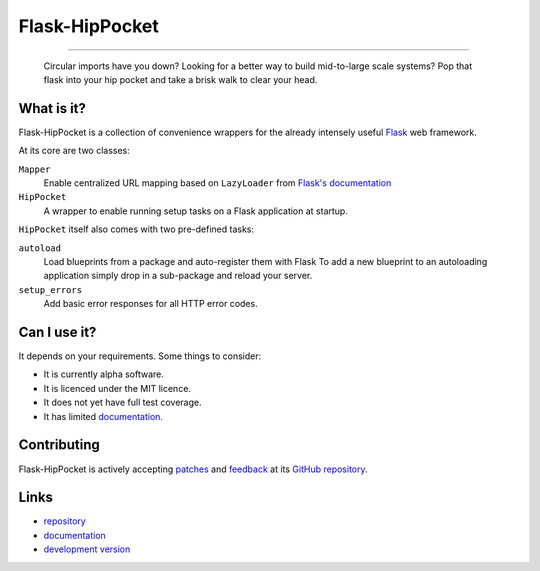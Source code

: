 ~~~~~~~~~~~~~~~
Flask-HipPocket
~~~~~~~~~~~~~~~

.. image:: https://drone.io/github.com/svieira/HipPocket/status.png
        :alt: Build Status (via Drone.io)
        :target: https://drone.io/github.com/svieira/HipPocket/latest
        
.. image:: https://travis-ci.org/svieira/Flask-HipPocket.png?branch=master
        :target: https://travis-ci.org/svieira/Flask-HipPocket
        :alt: Build Status (via Travis-CI)
        
----

.. epigraph::
    Circular imports have you down? Looking for a better way to build mid-to-large scale systems? Pop that flask into your hip pocket and take a brisk walk to clear your head.


What is it?
-----------

Flask-HipPocket is a collection of convenience wrappers for the already intensely useful Flask_ web framework.

At its core are two classes:

``Mapper``
    Enable centralized URL mapping based on ``LazyLoader`` from `Flask's documentation`_

``HipPocket``
    A wrapper to enable running setup tasks on a Flask application at startup.

``HipPocket`` itself also comes with two pre-defined tasks:

``autoload``
    Load blueprints from a package and auto-register them with Flask
    To add a new blueprint to an autoloading application simply drop in a sub-package and reload your server.

``setup_errors``
    Add basic error responses for all HTTP error codes.

Can I use it?
-------------

It depends on your requirements. Some things to consider:

* It is currently alpha software.
* It is licenced under the MIT licence. 
* It does not yet have full test coverage.
* It has limited `documentation`_.

Contributing
------------

Flask-HipPocket is actively accepting `patches`_ and `feedback`_ at its `GitHub repository`_.

Links
-----

* `repository`_
* `documentation`_
* `development version`_

.. _Flask: http://flask.pocoo.org
.. _Flask's documentation: http://flask.pocoo.org/docs/patterns/lazyloading/
.. _repository: https://github.com/svieira/Flask-HipPocket
.. _GitHub repository: repository_
.. _patches: https://github.com/svieira/Flask-HipPocket/pulls
.. _feedback: https://github.com/svieira/Flask-HipPocket/issues
.. _documentation: http://flask-hippocket.readthedocs.org/en/latest/
.. _development version: http://github.com/svieira/Flask-HipPocket/zipball/master#egg=Flask-HipPocket-dev
